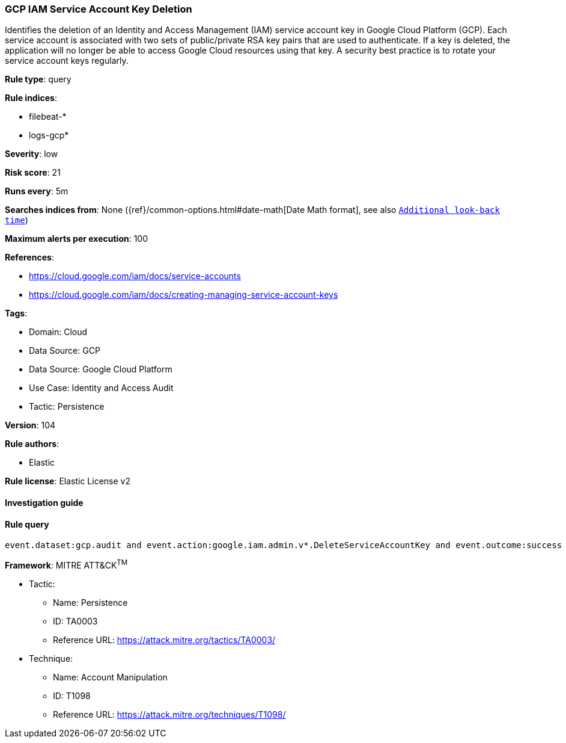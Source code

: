 [[gcp-iam-service-account-key-deletion]]
=== GCP IAM Service Account Key Deletion

Identifies the deletion of an Identity and Access Management (IAM) service account key in Google Cloud Platform (GCP). Each service account is associated with two sets of public/private RSA key pairs that are used to authenticate. If a key is deleted, the application will no longer be able to access Google Cloud resources using that key. A security best practice is to rotate your service account keys regularly.

*Rule type*: query

*Rule indices*: 

* filebeat-*
* logs-gcp*

*Severity*: low

*Risk score*: 21

*Runs every*: 5m

*Searches indices from*: None ({ref}/common-options.html#date-math[Date Math format], see also <<rule-schedule, `Additional look-back time`>>)

*Maximum alerts per execution*: 100

*References*: 

* https://cloud.google.com/iam/docs/service-accounts
* https://cloud.google.com/iam/docs/creating-managing-service-account-keys

*Tags*: 

* Domain: Cloud
* Data Source: GCP
* Data Source: Google Cloud Platform
* Use Case: Identity and Access Audit
* Tactic: Persistence

*Version*: 104

*Rule authors*: 

* Elastic

*Rule license*: Elastic License v2


==== Investigation guide


[source, markdown]
----------------------------------

----------------------------------

==== Rule query


[source, js]
----------------------------------
event.dataset:gcp.audit and event.action:google.iam.admin.v*.DeleteServiceAccountKey and event.outcome:success

----------------------------------

*Framework*: MITRE ATT&CK^TM^

* Tactic:
** Name: Persistence
** ID: TA0003
** Reference URL: https://attack.mitre.org/tactics/TA0003/
* Technique:
** Name: Account Manipulation
** ID: T1098
** Reference URL: https://attack.mitre.org/techniques/T1098/
